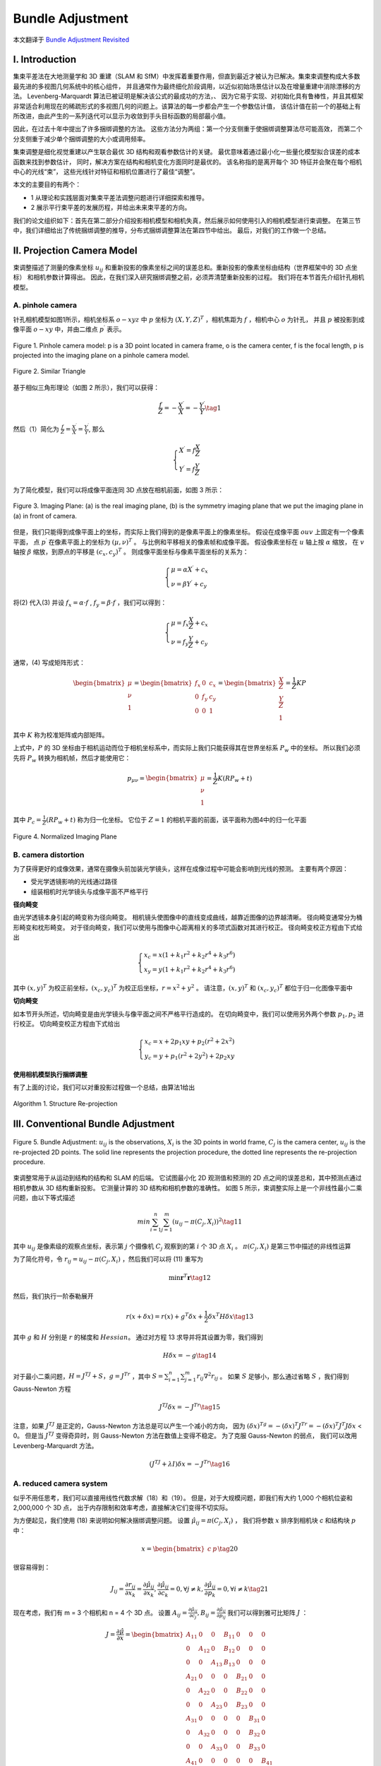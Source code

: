 .. highlight:: c++

.. default-domain:: cpp

=================
Bundle Adjustment
=================
本文翻译于 `Bundle Adjustment Revisited <https://arxiv.org/pdf/1912.03858.pdf>`_


I. Introduction
===============================

集束平差法在大地测量学和 3D 重建（SLAM 和 SfM）中发挥着重要作用，但直到最近才被认为已解决。集束束调整构成大多数最先进的多视图几何系统中的核心组件，
并且通常作为最终细化阶段调用，以近似初始场景估计以及在增量重建中消除漂移的方法。 Levenberg-Marquardt 算法已被证明是解决该公式的最成功的方法，、
因为它易于实现、对初始化具有鲁棒性，并且其框架非常适合利用现在的稀疏形式的多视图几何的问题上。该算法的每一步都会产生一个参数估计值，
该估计值在前一个的基础上有所改进，由此产生的一系列迭代可以显示为收敛到手头目标函数的局部最小值。

因此，在过去十年中提出了许多捆绑调整的方法。 这些方法分为两组：第一个分支侧重于使捆绑调整算法尽可能高效，
而第二个分支侧重于减少单个捆绑调整的大小或调用频率。

集束调整是细化视觉重建以产生联合最优 3D 结构和观看参数估计的关键。 最优意味着通过最小化一些量化模型拟合误差的成本函数来找到参数估计，
同时，解决方案在结构和相机变化方面同时是最优的。 该名称指的是离开每个 3D 特征并会聚在每个相机中心的光线“束”，
这些光线针对特征和相机位置进行了最佳“调整”。

本文的主要目的有两个：

* 1 从理论和实践层面对集束平差法调整问题进行详细探索和推导。
* 2 展示平行束平差的发展历程，并给出未来束平差的方向。

我们的论文组织如下：首先在第二部分介绍投影相机模型和相机失真，然后展示如何使用引入的相机模型进行束调整。 
在第三节中，我们详细给出了传统捆绑调整的推导，分布式捆绑调整算法在第四节中给出。 最后，对我们的工作做一个总结。

II. Projection Camera Model
===============================

束调整描述了测量的像素坐标 :math:`u_{ij}` 和重新投影的像素坐标之间的误差总和。重新投影的像素坐标由结构（世界框架中的 3D 点坐标）
和相机参数计算得出。 因此，在我们深入研究捆绑调整之前，必须弄清楚重新投影的过程。 我们将在本节首先介绍针孔相机模型。

A. pinhole camera
-------------------------------

针孔相机模型如图1所示，相机坐标系 :math:`o-xyz` 中 :math:`p` 坐标为 :math:`(X,Y,Z)^T` ，相机焦距为 :math:`f` ，相机中心 :math:`o` 为针孔， 
并且 :math:`p` 被投影到成像平面 :math:`o-xy` 中，并由二维点 :math:`p^{\prime}` 表示。

.. figure:: ./images/camera_pinhole_model.png
    :align: center

    Figure 1. Pinhole camera model: p is a 3D point located in camera frame, o is
    the camera center, f is the focal length, p is projected into the imaging plane
    on a pinhole camera model.


.. figure:: ./images/similar_triangle.png
   :align: center

   Figure 2. Similar Triangle

基于相似三角形理论（如图 2 所示），我们可以获得：

.. math:: 

    \frac{f}{Z} = -\frac{X^{\prime}}{X} = -\frac{Y^{\prime}}{Y} \tag{1}

然后（1）简化为 :math:`\frac{f}{Z} = \frac{X^{\prime}}{X} = \frac{Y^{\prime}}{Y}`, 那么

.. math::

  \begin{align}
    \begin{cases}
      X^{\prime} = f \frac{X}{Z} \\
      Y^{\prime} = f \frac{Y}{Z}
    \end{cases}  
  \end{align}  


为了简化模型，我们可以将成像平面连同 3D 点放在相机前面，如图 3 所示：

.. figure:: ./images/imaging_plane.png
   :align: center

   Figure 3. Imaging Plane: (a) is the real imaging plane, (b) is the symmetry
   imaging plane that we put the imaging plane in (a) in front of camera.

但是，我们只能得到成像平面上的坐标，而实际上我们得到的是像素平面上的像素坐标。 假设在成像平面 :math:`ouv` 上固定有一个像素平面，
点 :math:`p^{\prime}` 在像素平面上的坐标为 :math:`(µ, ν)^T` 。 与比例和平移相关的像素帧和成像平面。 假设像素坐标在 :math:`u` 轴上按 :math:`α` 缩放，
在 :math:`v` 轴按 :math:`β` 缩放，到原点的平移是 :math:`(c_x , c_y )^T` 。 则成像平面坐标与像素平面坐标的关系为：

.. math::

  \begin{align}
    \begin{cases}
      \mu = \alpha X^{\prime}  + c_x\\
      \nu = \beta Y^{\prime}  + c_y
    \end{cases}  
  \end{align}  

将(2) 代入(3) 并设 :math:`f_x = \alpha · f` , :math:`f_y = \beta · f` ，我们可以得到：

.. math::

  \begin{align}
    \begin{cases}
      \mu = f_x \frac{X}{Z}  + c_x \\
      \nu = f_y \frac{Y}{Z}  + c_y 
    \end{cases}  
  \end{align}  

通常，(4) 写成矩阵形式：

.. math::

    \begin{bmatrix}
        \mu \\
        \nu \\
        1
    \end{bmatrix} =
    \begin{bmatrix}
        f_x & 0   & c_x  \\
        0    & f_y & c_y  \\
        0    & 0   & 1  
    \end{bmatrix} =
      \begin{bmatrix}
        \frac{X}{Z} \\
        \frac{Y}{Z} \\
        1
    \end{bmatrix} =
    \frac{1}{Z} KP

其中 :math:`K` 称为校准矩阵或内部矩阵。

上式中，:math:`P` 的 3D 坐标由于相机运动而位于相机坐标系中，而实际上我们只能获得其在世界坐标系 :math:`P_w` 中的坐标。 
所以我们必须先将 :math:`P_w` 转换为相机帧，然后才能使用它：

.. math::

    p_{\mu \nu} = 
    \begin{bmatrix}
        \mu \\
        \nu \\
        1
    \end{bmatrix} =
    \frac{1}{Z} K(RP_w + t)

其中 :math:`P_c = \frac{1}{Z}(RP_w + t)` 称为归一化坐标。 它位于 :math:`Z = 1` 的相机平面的前面，该平面称为图4中的归一化平面

.. figure:: ./images/normalized_imaging_plane.png
   :align: center

   Figure 4. Normalized Imaging Plane

B. camera distortion
-------------------------------

为了获得更好的成像效果，通常在摄像头前加装光学镜头，这样在成像过程中可能会影响到光线的预测。 主要有两个原因：

* 受光学透镜影响的光线通过路径
* 组装相机时光学镜头与成像平面不严格平行

**径向畸变**

由光学透镜本身引起的畸变称为径向畸变。 相机镜头使图像中的直线变成曲线，越靠近图像的边界越清晰。 径向畸变通常分为桶形畸变和枕形畸变。
对于径向畸变，我们可以使用与图像中心距离相关的多项式函数对其进行校正。 径向畸变校正方程由下式给出

.. math::

    \begin{align}
      \begin{cases}
        x_c = x(1 + k_1r^2 + k_2r^4 + k_3r^6) \\
        x_y = y(1 + k_1r^2 + k_2r^4 + k_3r^6) 
      \end{cases}  
    \end{align}  

其中 :math:`(x, y)^T` 为校正前坐标，:math:`(x_c , y_c )^T` 为校正后坐标，:math:`r = x^2 + y^2` 。 
请注意，:math:`(x, y)^T` 和 :math:`(x_c , y_c )^T` 都位于归一化图像平面中


**切向畸变**

如本节开头所述，切向畸变是由光学镜头与像平面之间不严格平行造成的。 在切向畸变中，我们可以使用另外两个参数 :math:`p_1 , p_2` 进行校正。 
切向畸变校正方程由下式给出

.. math::

    \begin{align}
      \begin{cases}
        x_c = x + 2p_1xy + p_2(r^2 + 2x^2)  \\
        y_c = y + p_1(r^2 + 2y^2) + 2p_2xy 
      \end{cases}  
    \end{align}  

**使用相机模型执行捆绑调整**

有了上面的讨论，我们可以对重投影过程做一个总结，由算法1给出

.. figure:: ./images/Structure_Re-projection_Algorithm.png
   :align: center

   Algorithm 1. Structure Re-projection

III. Conventional Bundle Adjustment
===================================


.. figure:: ./images/Bundle_Adjustment.png
   :align: center

   Figure 5. Bundle Adjustment: :math:`u_{ij}` is the observations, :math:`X_i` is the 3D points
   in world frame, :math:`C_j` is the camera center, :math:`u_{ij}` is the re-projected 2D points.
   The solid line represents the projection procedure, the dotted line represents
   the re-projection procedure.

束调整常用于从运动到结构的结构和 SLAM 的后端。 它试图最小化 2D 观测值和预测的 2D 点之间的误差总和，其中预测点通过相机参数从 3D 结构重新投影。 
它测量计算的 3D 结构和相机参数的准确性。 如图 5 所示，束调整实际上是一个非线性最小二乘问题，由以下等式描述

.. math::

    min \sum_{i=1}^{n} \sum_{j=1}^{m}(u_{ij} - \pi(C_j, X_i))^2   \tag{11}

其中 :math:`u_{ij}` 是像素级的观察点坐标，表示第 :math:`j` 个摄像机 :math:`C_j` 观察到的第 :math:`i` 个 3D 点 :math:`X_i` 。 :math:`\pi(C_j , X_i)` 
是第三节中描述的非线性运算

为了简化符号，令 :math:`r_{ij} = u_{ij} − \pi(C_j , X_i)` ，然后我们可以将 (11) 重写为

.. math::

    \min \mathbf{r}^T\mathbf{r} \tag{12}

然后，我们执行一阶泰勒展开

.. math::

    r(x + \delta x) = r(x) + g^T \delta x + \frac{1}{2} \delta x^T H \delta x \tag{13}

其中 :math:`g` 和 :math:`H` 分别是 :math:`r` 的梯度和 :math:`Hessian`。 通过对方程 13 求导并将其设置为零，我们得到

.. math::

    H \delta x = -g \tag{14}

对于最小二乘问题，:math:`H = J^TJ + S，g = J^Tr` ，其中 :math:`S = \sum_{i=1}^{n} \sum_{j=1}^{m} r_{ij} \nabla^{2} r_{ij}` 。
如果 :math:`S` 足够小，那么通过省略 :math:`S` ，我们得到 Gauss-Newton 方程

.. math::

  J^TJ \delta x = -J^Tr \tag{15}

注意，如果 :math:`J^TJ` 是正定的，Gauss-Newton 方法总是可以产生一个减小的方向，
因为 :math:`(\delta x)^Tg = -(\delta x)^T J^Tr = -(\delta x)^T J^T J\delta x` < 0。
但是当 :math:`J^TJ` 变得奇异时，则 Gauss-Newton 方法在数值上变得不稳定。 为了克服 Gauss-Newton 的弱点，
我们可以改用 Levenberg-Marquardt 方法。

.. math::

  (J^TJ + \lambda I) \delta x= -J^Tr \tag{16}


A. reduced camera system
--------------------------------------------

似乎不用任思考，我们可以直接用线性代数求解（18）和（19）。 但是，对于大规模问题，即我们有大约 1,000 个相机位姿和 2,000,000 个 3D 点，
出于内存限制和效率考虑，直接解决它们变得不切实际。

为方便起见，我们使用 (18) 来说明如何解决捆绑调整问题。 设置 :math:`\hat{\mu}_{ij} = \pi(C_j , X_i)` ，
我们将参数 :math:`x` 排序到相机块 `c` 和结构块 :math:`p` 中：

.. math::

    x = \begin{bmatrix}
            c & p
        \end{bmatrix} \tag{20}

很容易得到：

.. math::

    J_{ij} = \frac{\partial{r_{ij}}}{\partial{x_k}} =  \frac{\partial{\hat{\mu}_{ij}}}{\partial{x_k}}, 
        \frac{\partial{\hat{\mu}_{ij}}}{\partial{c_k}} = 0, 
        \forall{j} \neq k, 
        \frac{\partial{\hat{\mu}_{ij}}}{\partial{p_k}} = 0,
        \forall{i} \neq k \tag{21}

现在考虑，我们有 m = 3 个相机和 n = 4 个 3D 点。 设置 :math:`A_{ij} = \frac{\partial{\hat{\mu}_{ij}}}{\partial{c_j}}, 
B_{ij} = \frac{\partial{\hat{\mu}_{ij}}}{\partial{p_ij}}` 我们可以得到雅可比矩阵 :math:`J` ：

.. math::

  J =  \frac{\partial{\hat{\mu}}}{\partial{x}} = 
  \begin{bmatrix}
    A_{11} & 0      & 0      & B_{11} & 0      & 0       & 0 \\
    0      & A_{12} & 0      & B_{12} & 0      & 0       & 0 \\
    0      & 0      & A_{13} & B_{13} & 0      & 0       & 0 \\
    A_{21} & 0      & 0      & 0      & B_{21} & 0       & 0 \\
    0      & A_{22} & 0      & 0      & B_{22} & 0       & 0 \\
    0      & 0      & A_{23} & 0      & B_{23} & 0       & 0 \\
    A_{31} & 0      & 0      & 0      & 0      & B_{31}  & 0 \\
    0      & A_{32} & 0      & 0      & 0      & B_{32}  & 0 \\     
    0      & 0      & A_{33} & 0      & 0      & B_{33}  & 0 \\  
    A_{41} & 0      & 0      & 0      & 0      & 0       & B_{41} \\
    0      & A_{42} & 0      & 0      & 0      & 0       & B_{42} \\     
    0      & 0      & A_{43} & 0      & 0      & 0       & B_{43}   
  \end{bmatrix}

很明显，:math:`Jacobi` 是一个非常稀疏的矩阵，它是一个非常重要的性质，我们应该好好利用它。 
让我们更进一步。 将鲁棒性设置为块对角矩阵 :math:`diag\{\Lambda{\mu_{11}} , \Lambda{\mu_{12}}, \cdots , \Lambda{\mu_{nm}}\}` , 并且

.. math::

  \begin{aligned}
    U_{j} &= \sum_{i = 1}^{4} A_{ij}^{T} \Lambda{\mu_{ij} A_{ij}} \\
    V_{i} &= \sum_{j = 1}^{3} B_{ij}^{T} \Lambda{\mu_{ij} B_{ij}} \\
    W_{ij} &= A_{ij}^{T} \Lambda{\mu_{ij} B_{ij}}
  \end{aligned} 

那么(18)的左边变成：

.. math::

    J^T\Lambda{\mu}J = 
    \begin{bmatrix}
      U_1         &  0         & 0    & W_{11}  & W_{21} & W_{31} & W_{41} \\
      0           &  U_2       & 0    & W_{12}  & W_{22} & W_{32} & W_{42} \\
      0           &  0         & U_3  & W_{13}  & W_{23} & W_{32} & W_{43} \\
      W_{11}^{T}  & W_{12}^{T} & W_{13}^{T} & V_1 & 0   & 0   & 0  \\
      W_{21}^{T}  & W_{22}^{T} & W_{23}^{T} & 0   & V_2 & 0   & 0  \\
      W_{31}^{T}  & W_{32}^{T} & W_{33}^{T} & 0   & 0   & V_3 & 0  \\
      W_{41}^{T}  & W_{42}^{T} & W_{43}^{T} & 0   & 0   & 0   & V_4 
    \end{bmatrix} 

(18)的右边变成:

.. math::

    J^T\Lambda{\mu}r = 
    \begin{bmatrix}
        \sum_{i = 1}^{4} A_{i1}^{T} \Lambda{\mu_{i1} r_{i1}} \\
        \sum_{i = 1}^{4} A_{i2}^{T} \Lambda{\mu_{i2} r_{i2}} \\
        \sum_{i = 1}^{4} A_{i3}^{T} \Lambda{\mu_{i1} r_{i3}} \\
        \sum_{j = 1}^{3} B_{ij}^{T} \Lambda{\mu_{1j} r_{1j}} \\
        \sum_{j = 1}^{3} B_{ij}^{T} \Lambda{\mu_{2j} r_{2j}} \\
        \sum_{j = 1}^{3} B_{ij}^{T} \Lambda{\mu_{3j} r_{3j}} \\
        \sum_{j = 1}^{3} B_{ij}^{T} \Lambda{\mu_{4j} r_{4j}} 
    \end{bmatrix}

令

.. math::

  \begin{aligned}
    r_{c_j} &= \sum_{i = 1}^{4} (A_{ij}^{T} \Lambda{\mu_{ij} r_{ij}})^{T} \\
    r_{p_i} &= \sum_{j = 1}^{3} (B_{ij}^{T} \Lambda{\mu_{ij} r_{ij}})^{T} \\
    r_{ij} &= \mu_{ij} - \hat{\mu}_{ij}
  \end{aligned} 

并且

.. math::

 \begin{aligned}
    U &= diag\{U_1, U_2, U_3\} \\
    V &= diag\{V_1, V_2, V_3, V_4\} \\
    W &= 
    \begin{bmatrix}
      W_{11}  & W_{21} & W_{31} &  W_{41}   \\
      W_{12}  & W_{22} & W_{32} &  W_{42}   \\
      W_{13}  & W_{23} & W_{33} &  W_{43}   
    \end{bmatrix} 
  \end{aligned} 

将（26）和（27）分别代入（24）和（25），我们可以得到

.. math::

    J^T\Lambda{\mu}r = 
    \begin{bmatrix}
      r_{c_1} \\
      r_{c_2} \\
      r_{c_3} \\
      r_{p_1} \\
      r_{p_2} \\
      r_{p_3} \\
      r_{p_4}
    \end{bmatrix} =
    \begin{bmatrix}
      \mathbf{r_c} \\
      \mathbf{r_p}
    \end{bmatrix} 

那么

.. math::

    J^T\Lambda{\mu}J = 
    \begin{bmatrix}
      U   &  W   \\
      W^T &  V  
    \end{bmatrix} 

然后，我们设置

.. math::

    \delta x = 
    \begin{bmatrix}
      \delta c  \\
      \delta p 
    \end{bmatrix} 

将（30）和（29）代入（18），我们得到

.. math::

    \begin{bmatrix}
      U   &  W   \\
      W^T &  V  
    \end{bmatrix} =
    \begin{bmatrix}
      \delta c  \\
      \delta p 
    \end{bmatrix} =
    \begin{bmatrix}
      \mathbf{r_c} \\
      \mathbf{r_p}
    \end{bmatrix} 

如果我们有更多的相机和 3D 点，请意识到 (31) 变成了一个中到大规模的线性方程。 
那么为了有效地解决它，我们需要更多的技巧。 考虑到摄像机的数量 :math:`m` 远小于3D点的数量 :math:`n` ，
我们可以消除结构块 :math:`\delta p` ，得到 :math:`\delta c` 的解，然后我们通过反向(back-substitution)代入得到 :math:`\delta p` 的结果。 
现在在(31)的两边左乘 :math:`[I − WV^{-1}]^T` ，那么我们可以得到

.. math::

    \begin{bmatrix}
      U - WV^{-1}W^{T} & 0
    \end{bmatrix}
    \begin{bmatrix}
      \delta c  \\
      \delta p 
    \end{bmatrix} =
    \begin{bmatrix}
      I & − WV^{-1}
    \end{bmatrix} 
    \begin{bmatrix}
      \mathbf{r_c} \\
      \mathbf{r_p}
    \end{bmatrix} 

然后，从 (32) 我们进一步得到

.. math::

    (U - WV^{-1}W^{T}) \delta c = \mathbf{r_c} - WV^{-1} \mathbf{r_p} \tag{33}

(33) 称为缩减相机系统(Reduced Camera System)，:math:` S = U - WV^{-1}W^{T}` 称为 (31) 
左侧的 V 的舒尔码。 可以证明对称正定矩阵的舒尔补是对称正定的，因此(33)式可以通过Cholesky分解求解。 
有了 (32)，我们有

.. math::

    W^{T} \delta c + V \delta p = r_c  \tag{34}

然后，通过求解（34），我们可以得到

.. math::

     \delta p = V^{-1} (r_c -  W^{T} \delta c) \tag{35}

然后回到小例子，例如 m = 3 和 n = 4，我们可以得到

.. math::

    S = 
    \begin{bmatrix}
      U_1 -  \sum_{i = 1}^{4} Y_{i1}W_{i1}^{T}  &  -\sum_{i = 1}^{4} Y_{i1}W_{i1}^{T}      & -\sum_{i = 1}^{4} Y_{i1}W_{i3}^{T}  \\
      -\sum_{i = 1}^{4} Y_{i2}W_{i1}^{T}        & U_2 -  \sum_{i = 1}^{4} Y_{i2}W_{i2}^{T} & -\sum_{i = 1}^{4} U_{i2}W_{i3}^{T}  \\
      -\sum_{i = 1}^{4} Y_{i3}W_{i1}^{T}        &  -\sum_{i = 1}^{4} Y_{i3}W_{i2}^{T}      & U_3 -  \sum_{i = 1}^{4} Y_{i3}W_{i3}^{T}
    \end{bmatrix} 

通过设置 :math:`Y_{ij} = W_{ij} V_I^{-1}` ，我们可以重写 (33) 的右边

.. math::

    r_c - WV^{-1} r_p =
    \begin{bmatrix}
        r_{a1} - \sum_{i = 1}^{4} (Y_{i1}r_{b_i})^{T} \\
        r_{a2} - \sum_{i = 1}^{4} (Y_{i2}r_{b_i})^{T} \\
        r_{a3} - \sum_{i = 1}^{4} (Y_{i3}r_{b_i})^{T} 
    \end{bmatrix}

通过将(36)和(37)代入(33)中，我们可以很容易地求解简化的相机系统，得到(35)的解

.. math::

    \delta p = V^{-1}(r_p - WV^{T} \delta c) = 
    \begin{bmatrix}
        V_{1}^{-1}(r_{b_1} - \sum_{j = 1}^{3} W_{1j}^{T} \delta c_j) \\
        V_{2}^{-1}(r_{b_2} - \sum_{j = 1}^{3} W_{2j}^{T} \delta c_j) \\
        V_{3}^{-1}(r_{b_3} - \sum_{j = 1}^{3} W_{3j}^{T} \delta c_j) \\
        V_{4}^{-1}(r_{b_4} - \sum_{j = 1}^{3} W_{4j}^{T} \delta c_j) \\
    \end{bmatrix}

请注意，简化相机系统的推导是基于(normal equation)正规方程（18），这表明我们使用的是
高斯-牛顿法。 如果我们想使用 Levenber-Marquardt 方法，我们应该在增广正规方程的基础上对
上面的方程进行一些修改。 由于我们只需要增加 U 和 V 的对角线元素，那么我们只需将 U 和 V 
分别替换为 :math:`U^{\star}` 和 :math:`V^{\star}` ，其中 :math:`\star` 表示 U 和 V 的对角线元素的增加。
除此之外，如果3D点 :math:`X_k` 没有被相机 :math:`l` 观测到, 那么 :math:`A_{kl} = \frac{\partial{\hat{\mu}_{k_l}}}{\partial{p_k}} = 0, 
B_{kl} = \frac{\partial{\hat{\mu}_{k_l}}}{\partial{c_l}} = 0` 。

通过上面的推导，我们可以将其扩展到任何尺度问题，例如 m = M，n = N，并导致下面的算法用于求解（增广）正规方程。

.. figure:: ./images/Normal_Equation_Algorithm.png
   :align: center

   Algorithm 2 Solving the (Augmented) Normal Equation


B. bundle adjustment with conjugate gradient
--------------------------------------------

IV. Distributed Bundle Adjustment
============================================

V. Conclusion
============================================

在本文中，我们以传统方式和分布式方式对捆绑调整问题进行了详细的推导和各种解决方案。 
很明显，预处理共轭梯度方法可以替代基于稠密 Cholesky 分解的方法。 
虽然分布式束调整方法易于解决非常大规模的重建问题，但它们在准确性和效率方面都超过了从小到大规模问题的传统方法。

VI. Reference
============================================

1 `Bundle Adjustment Revisited <https://arxiv.org/pdf/1912.03858.pdf>`_
